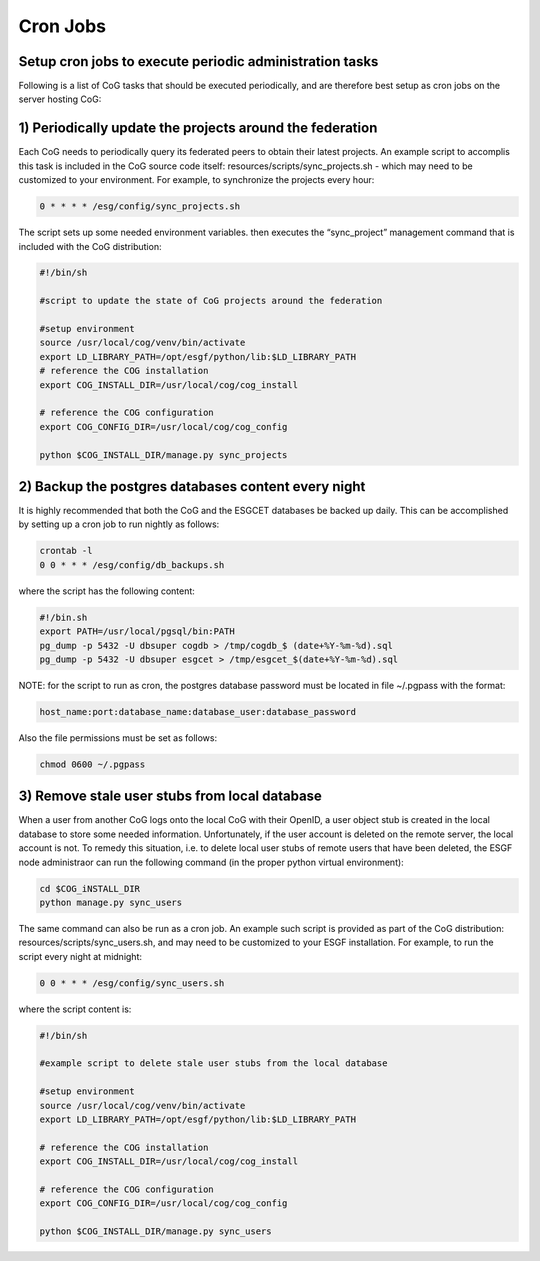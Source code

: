 
Cron Jobs
=========

Setup cron jobs to execute periodic administration tasks
--------------------------------------------------------

Following is a list of CoG tasks that should be executed periodically,
and are therefore best setup as cron jobs on the server hosting CoG:

1) Periodically update the projects around the federation
---------------------------------------------------------

Each CoG needs to periodically query its federated peers to obtain their
latest projects. An example script to accomplis this task is included in
the CoG source code itself: resources/scripts/sync_projects.sh - which
may need to be customized to your environment. For example, to
synchronize the projects every hour:

.. code:: ipython2

    0 * * * * /esg/config/sync_projects.sh

The script sets up some needed environment variables. then executes the
“sync_project” management command that is included with the CoG
distribution:

.. code:: ipython2

    #!/bin/sh

    #script to update the state of CoG projects around the federation

    #setup environment 
    source /usr/local/cog/venv/bin/activate
    export LD_LIBRARY_PATH=/opt/esgf/python/lib:$LD_LIBRARY_PATH
    # reference the COG installation
    export COG_INSTALL_DIR=/usr/local/cog/cog_install

    # reference the COG configuration
    export COG_CONFIG_DIR=/usr/local/cog/cog_config

    python $COG_INSTALL_DIR/manage.py sync_projects


2) Backup the postgres databases content every night
----------------------------------------------------

It is highly recommended that both the CoG and the ESGCET databases be
backed up daily. This can be accomplished by setting up a cron job to
run nightly as follows:

.. code:: ipython2

    crontab -l
    0 0 * * * /esg/config/db_backups.sh

where the script has the following content:

.. code:: ipython2

   #!/bin.sh 
   export PATH=/usr/local/pgsql/bin:PATH 
   pg_dump -p 5432 -U dbsuper cogdb > /tmp/cogdb_$ (date+%Y-%m-%d).sql 
   pg_dump -p 5432 -U dbsuper esgcet > /tmp/esgcet_$(date+%Y-%m-%d).sql

NOTE: for the script to run as cron, the postgres database password must
be located in file ~/.pgpass with the format:

.. code:: ipython2

    host_name:port:database_name:database_user:database_password

Also the file permissions must be set as follows:

.. code:: ipython2

    chmod 0600 ~/.pgpass

3) Remove stale user stubs from local database
----------------------------------------------

When a user from another CoG logs onto the local CoG with their OpenID,
a user object stub is created in the local database to store some needed
information. Unfortunately, if the user account is deleted on the remote
server, the local account is not. To remedy this situation, i.e. to
delete local user stubs of remote users that have been deleted, the ESGF
node administraor can run the following command (in the proper python
virtual environment):

.. code:: ipython2

    cd $COG_iNSTALL_DIR 
    python manage.py sync_users

The same command can also be run as a cron job. An example such script
is provided as part of the CoG distribution:
resources/scripts/sync_users.sh, and may need to be customized to your
ESGF installation. For example, to run the script every night at
midnight:

.. code:: ipython2

    0 0 * * * /esg/config/sync_users.sh

where the script content is:

.. code:: ipython2

    #!/bin/sh

    #example script to delete stale user stubs from the local database

    #setup environment
    source /usr/local/cog/venv/bin/activate 
    export LD_LIBRARY_PATH=/opt/esgf/python/lib:$LD_LIBRARY_PATH

    # reference the COG installation
    export COG_INSTALL_DIR=/usr/local/cog/cog_install

    # reference the COG configuration
    export COG_CONFIG_DIR=/usr/local/cog/cog_config

    python $COG_INSTALL_DIR/manage.py sync_users
